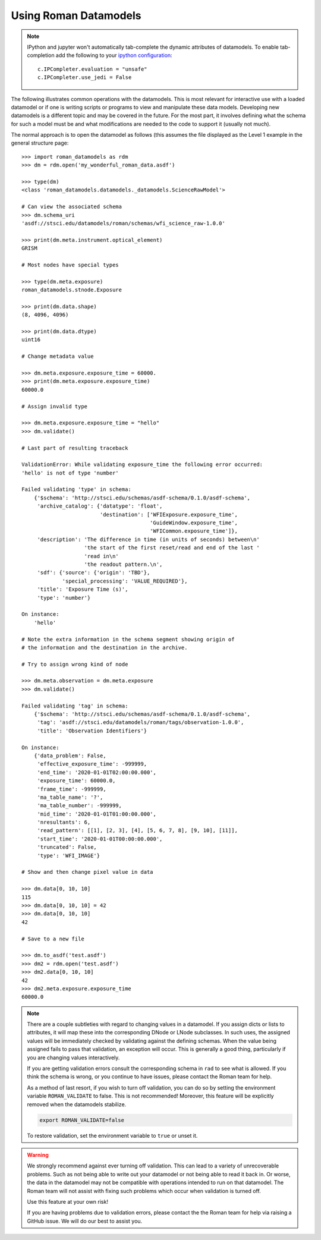 .. _using-datamodels:

Using Roman Datamodels
======================

.. note::
   IPython and jupyter won't automatically tab-complete the
   dynamic attributes of datamodels. To enable tab-completion
   add the following to your `ipython configuration <https://ipython.readthedocs.io/en/stable/config/intro.html>`_::

       c.IPCompleter.evaluation = "unsafe"
       c.IPCompleter.use_jedi = False

The following illustrates common operations with the datamodels.
This is most relevant for interactive use with a loaded datamodel
or if one is writing scripts or programs to view and manipulate
these data models. Developing new datamodels is a different topic
and may be covered in the future. For the most part, it involves
defining what the schema for such a model must be and what modifications
are needed to the code to support it (usually not much).

The normal approach is to open the datamodel as follows (this assumes
the file displayed as the Level 1 example in the general structure
page::

    >>> import roman_datamodels as rdm
    >>> dm = rdm.open('my_wonderful_roman_data.asdf')

    >>> type(dm)
    <class 'roman_datamodels.datamodels._datamodels.ScienceRawModel'>

    # Can view the associated schema
    >>> dm.schema_uri
    'asdf://stsci.edu/datamodels/roman/schemas/wfi_science_raw-1.0.0'

    >>> print(dm.meta.instrument.optical_element)
    GRISM

    # Most nodes have special types

    >>> type(dm.meta.exposure)
    roman_datamodels.stnode.Exposure

    >>> print(dm.data.shape)
    (8, 4096, 4096)

    >>> print(dm.data.dtype)
    uint16

    # Change metadata value

    >>> dm.meta.exposure.exposure_time = 60000.
    >>> print(dm.meta.exposure.exposure_time)
    60000.0

    # Assign invalid type

    >>> dm.meta.exposure.exposure_time = "hello"
    >>> dm.validate()

    # Last part of resulting traceback

    ValidationError: While validating exposure_time the following error occurred:
    'hello' is not of type 'number'

    Failed validating 'type' in schema:
        {'$schema': 'http://stsci.edu/schemas/asdf-schema/0.1.0/asdf-schema',
         'archive_catalog': {'datatype': 'float',
                             'destination': ['WFIExposure.exposure_time',
                                             'GuideWindow.exposure_time',
                                             'WFICommon.exposure_time']},
         'description': 'The difference in time (in units of seconds) between\n'
                        'the start of the first reset/read and end of the last '
                        'read in\n'
                        'the readout pattern.\n',
         'sdf': {'source': {'origin': 'TBD'},
                 'special_processing': 'VALUE_REQUIRED'},
         'title': 'Exposure Time (s)',
         'type': 'number'}

    On instance:
        'hello'

    # Note the extra information in the schema segment showing origin of
    # the information and the destination in the archive.

    # Try to assign wrong kind of node

    >>> dm.meta.observation = dm.meta.exposure
    >>> dm.validate()

    Failed validating 'tag' in schema:
        {'$schema': 'http://stsci.edu/schemas/asdf-schema/0.1.0/asdf-schema',
         'tag': 'asdf://stsci.edu/datamodels/roman/tags/observation-1.0.0',
         'title': 'Observation Identifiers'}

    On instance:
        {'data_problem': False,
         'effective_exposure_time': -999999,
         'end_time': '2020-01-01T02:00:00.000',
         'exposure_time': 60000.0,
         'frame_time': -999999,
         'ma_table_name': '?',
         'ma_table_number': -999999,
         'mid_time': '2020-01-01T01:00:00.000',
         'nresultants': 6,
         'read_pattern': [[1], [2, 3], [4], [5, 6, 7, 8], [9, 10], [11]],
         'start_time': '2020-01-01T00:00:00.000',
         'truncated': False,
         'type': 'WFI_IMAGE'}

    # Show and then change pixel value in data

    >>> dm.data[0, 10, 10]
    115
    >>> dm.data[0, 10, 10] = 42
    >>> dm.data[0, 10, 10]
    42

    # Save to a new file

    >>> dm.to_asdf('test.asdf')
    >>> dm2 = rdm.open('test.asdf')
    >>> dm2.data[0, 10, 10]
    42
    >>> dm2.meta.exposure.exposure_time
    60000.0


.. note::

    There are a couple subtleties with regard to changing values in a datamodel.
    If you assign dicts or lists to attributes, it will map these into the
    corresponding DNode or LNode subclasses. In such uses, the assigned values
    will be immediately checked by validating against the defining schemas.
    When the value being assigned fails to pass that validation, an exception
    will occur. This is generally a good thing, particularly if you are changing
    values interactively.

    If you are getting validation errors consult the corresponding schema in
    ``rad`` to see what is allowed. If you think the schema is wrong, or you
    continue to have issues, please contact the Roman team for help.

    As a method of last resort, if you wish to turn off validation, you can do
    so by setting the environment variable ``ROMAN_VALIDATE`` to false. This is
    not recommended! Moreover, this feature will be explicitly removed when the
    datamodels stabilize.

    .. code-block:: bash

        export ROMAN_VALIDATE=false

    To restore validation, set the environment variable to ``true`` or unset it.


.. warning::

    We strongly recommend against ever turning off validation. This can lead to
    a variety of unrecoverable problems. Such as not being able to write out
    your datamodel or not being able to read it back in. Or worse, the data in
    the datamodel may not be compatible with operations intended to run on that
    datamodel. The Roman team will not assist with fixing such problems which
    occur when validation is turned off.

    Use this feature at your own risk!

    If you are having problems due to validation errors, please contact the the
    Roman team for help via raising a GitHub issue. We will do our best to assist
    you.
